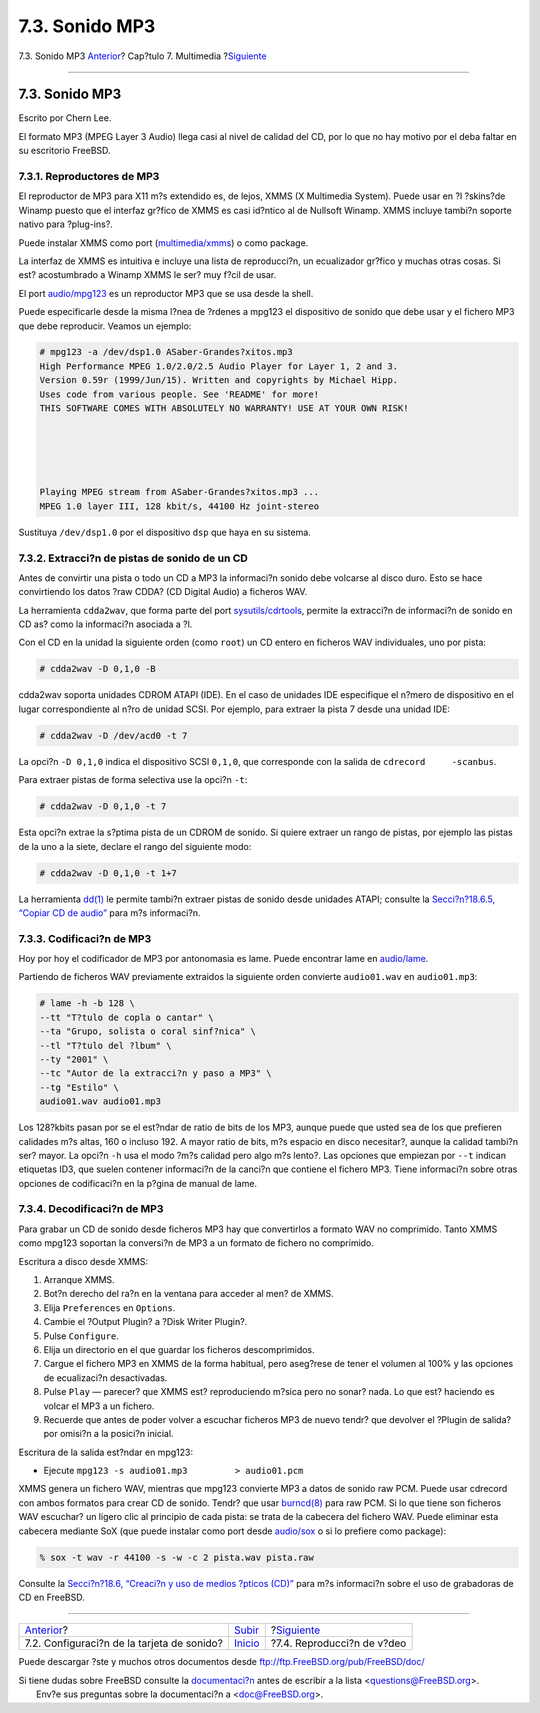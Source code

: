 ===============
7.3. Sonido MP3
===============

.. raw:: html

   <div class="navheader">

7.3. Sonido MP3
`Anterior <sound-setup.html>`__?
Cap?tulo 7. Multimedia
?\ `Siguiente <video-playback.html>`__

--------------

.. raw:: html

   </div>

.. raw:: html

   <div class="sect1">

.. raw:: html

   <div class="titlepage" xmlns="">

.. raw:: html

   <div>

.. raw:: html

   <div>

7.3. Sonido MP3
---------------

.. raw:: html

   </div>

.. raw:: html

   <div>

Escrito por Chern Lee.

.. raw:: html

   </div>

.. raw:: html

   </div>

.. raw:: html

   </div>

El formato MP3 (MPEG Layer 3 Audio) llega casi al nivel de calidad del
CD, por lo que no hay motivo por el deba faltar en su escritorio
FreeBSD.

.. raw:: html

   <div class="sect2">

.. raw:: html

   <div class="titlepage" xmlns="">

.. raw:: html

   <div>

.. raw:: html

   <div>

7.3.1. Reproductores de MP3
~~~~~~~~~~~~~~~~~~~~~~~~~~~

.. raw:: html

   </div>

.. raw:: html

   </div>

.. raw:: html

   </div>

El reproductor de MP3 para X11 m?s extendido es, de lejos, XMMS (X
Multimedia System). Puede usar en ?l ?skins?de Winamp puesto que el
interfaz gr?fico de XMMS es casi id?ntico al de Nullsoft Winamp. XMMS
incluye tambi?n soporte nativo para ?plug-ins?.

Puede instalar XMMS como port
(`multimedia/xmms <http://www.freebsd.org/cgi/url.cgi?ports/multimedia/xmms/pkg-descr>`__)
o como package.

La interfaz de XMMS es intuitiva e incluye una lista de reproducci?n, un
ecualizador gr?fico y muchas otras cosas. Si est? acostumbrado a Winamp
XMMS le ser? muy f?cil de usar.

El port
`audio/mpg123 <http://www.freebsd.org/cgi/url.cgi?ports/audio/mpg123/pkg-descr>`__
es un reproductor MP3 que se usa desde la shell.

Puede especificarle desde la misma l?nea de ?rdenes a mpg123 el
dispositivo de sonido que debe usar y el fichero MP3 que debe
reproducir. Veamos un ejemplo:

.. code:: screen

    # mpg123 -a /dev/dsp1.0 ASaber-Grandes?xitos.mp3
    High Performance MPEG 1.0/2.0/2.5 Audio Player for Layer 1, 2 and 3.
    Version 0.59r (1999/Jun/15). Written and copyrights by Michael Hipp.
    Uses code from various people. See 'README' for more!
    THIS SOFTWARE COMES WITH ABSOLUTELY NO WARRANTY! USE AT YOUR OWN RISK!





    Playing MPEG stream from ASaber-Grandes?xitos.mp3 ...
    MPEG 1.0 layer III, 128 kbit/s, 44100 Hz joint-stereo

Sustituya ``/dev/dsp1.0`` por el dispositivo ``dsp`` que haya en su
sistema.

.. raw:: html

   </div>

.. raw:: html

   <div class="sect2">

.. raw:: html

   <div class="titlepage" xmlns="">

.. raw:: html

   <div>

.. raw:: html

   <div>

7.3.2. Extracci?n de pistas de sonido de un CD
~~~~~~~~~~~~~~~~~~~~~~~~~~~~~~~~~~~~~~~~~~~~~~

.. raw:: html

   </div>

.. raw:: html

   </div>

.. raw:: html

   </div>

Antes de convirtir una pista o todo un CD a MP3 la informaci?n sonido
debe volcarse al disco duro. Esto se hace convirtiendo los datos ?raw
CDDA? (CD Digital Audio) a ficheros WAV.

La herramienta ``cdda2wav``, que forma parte del port
`sysutils/cdrtools <http://www.freebsd.org/cgi/url.cgi?ports/sysutils/cdrtools/pkg-descr>`__,
permite la extracci?n de informaci?n de sonido en CD as? como la
informaci?n asociada a ?l.

Con el CD en la unidad la siguiente orden (como ``root``) un CD entero
en ficheros WAV individuales, uno por pista:

.. code:: screen

    # cdda2wav -D 0,1,0 -B

cdda2wav soporta unidades CDROM ATAPI (IDE). En el caso de unidades IDE
especifique el n?mero de dispositivo en el lugar correspondiente al n?ro
de unidad SCSI. Por ejemplo, para extraer la pista 7 desde una unidad
IDE:

.. code:: screen

    # cdda2wav -D /dev/acd0 -t 7

La opci?n ``-D 0,1,0`` indica el dispositivo SCSI ``0,1,0``, que
corresponde con la salida de ``cdrecord     -scanbus``.

Para extraer pistas de forma selectiva use la opci?n ``-t``:

.. code:: screen

    # cdda2wav -D 0,1,0 -t 7

Esta opci?n extrae la s?ptima pista de un CDROM de sonido. Si quiere
extraer un rango de pistas, por ejemplo las pistas de la uno a la siete,
declare el rango del siguiente modo:

.. code:: screen

    # cdda2wav -D 0,1,0 -t 1+7

La herramienta
`dd(1) <http://www.FreeBSD.org/cgi/man.cgi?query=dd&sektion=1>`__ le
permite tambi?n extraer pistas de sonido desde unidades ATAPI; consulte
la `Secci?n?18.6.5, “Copiar CD de
audio” <creating-cds.html#duplicating-audiocds>`__ para m?s informaci?n.

.. raw:: html

   </div>

.. raw:: html

   <div class="sect2">

.. raw:: html

   <div class="titlepage" xmlns="">

.. raw:: html

   <div>

.. raw:: html

   <div>

7.3.3. Codificaci?n de MP3
~~~~~~~~~~~~~~~~~~~~~~~~~~

.. raw:: html

   </div>

.. raw:: html

   </div>

.. raw:: html

   </div>

Hoy por hoy el codificador de MP3 por antonomasia es lame. Puede
encontrar lame en
`audio/lame <http://www.freebsd.org/cgi/url.cgi?ports/audio/lame/pkg-descr>`__.

Partiendo de ficheros WAV previamente extraidos la siguiente orden
convierte ``audio01.wav`` en ``audio01.mp3``:

.. code:: screen

    # lame -h -b 128 \
    --tt "T?tulo de copla o cantar" \
    --ta "Grupo, solista o coral sinf?nica" \
    --tl "T?tulo del ?lbum" \
    --ty "2001" \
    --tc "Autor de la extracci?n y paso a MP3" \
    --tg "Estilo" \
    audio01.wav audio01.mp3

Los 128?kbits pasan por se el est?ndar de ratio de bits de los MP3,
aunque puede que usted sea de los que prefieren calidades m?s altas, 160
o incluso 192. A mayor ratio de bits, m?s espacio en disco necesitar?,
aunque la calidad tambi?n ser? mayor. La opci?n ``-h`` usa el modo ?m?s
calidad pero algo m?s lento?. Las opciones que empiezan por ``--t``
indican etiquetas ID3, que suelen contener informaci?n de la canci?n que
contiene el fichero MP3. Tiene informaci?n sobre otras opciones de
codificaci?n en la p?gina de manual de lame.

.. raw:: html

   </div>

.. raw:: html

   <div class="sect2">

.. raw:: html

   <div class="titlepage" xmlns="">

.. raw:: html

   <div>

.. raw:: html

   <div>

7.3.4. Decodificaci?n de MP3
~~~~~~~~~~~~~~~~~~~~~~~~~~~~

.. raw:: html

   </div>

.. raw:: html

   </div>

.. raw:: html

   </div>

Para grabar un CD de sonido desde ficheros MP3 hay que convertirlos a
formato WAV no comprimido. Tanto XMMS como mpg123 soportan la conversi?n
de MP3 a un formato de fichero no comprimido.

Escritura a disco desde XMMS:

.. raw:: html

   <div class="procedure">

#. Arranque XMMS.

#. Bot?n derecho del ra?n en la ventana para acceder al men? de XMMS.

#. Elija ``Preferences`` en ``Options``.

#. Cambie el ?Output Plugin? a ?Disk Writer Plugin?.

#. Pulse ``Configure``.

#. Elija un directorio en el que guardar los ficheros descomprimidos.

#. Cargue el fichero MP3 en XMMS de la forma habitual, pero aseg?rese de
   tener el volumen al 100% y las opciones de ecualizaci?n desactivadas.

#. Pulse ``Play`` — parecer? que XMMS est? reproduciendo m?sica pero no
   sonar? nada. Lo que est? haciendo es volcar el MP3 a un fichero.

#. Recuerde que antes de poder volver a escuchar ficheros MP3 de nuevo
   tendr? que devolver el ?Plugin de salida? por omisi?n a la posici?n
   inicial.

.. raw:: html

   </div>

Escritura de la salida est?ndar en mpg123:

.. raw:: html

   <div class="procedure">

-  Ejecute ``mpg123 -s audio01.mp3         > audio01.pcm``

.. raw:: html

   </div>

XMMS genera un fichero WAV, mientras que mpg123 convierte MP3 a datos de
sonido raw PCM. Puede usar cdrecord con ambos formatos para crear CD de
sonido. Tendr? que usar
`burncd(8) <http://www.FreeBSD.org/cgi/man.cgi?query=burncd&sektion=8>`__
para raw PCM. Si lo que tiene son ficheros WAV escuchar? un ligero clic
al principio de cada pista: se trata de la cabecera del fichero WAV.
Puede eliminar esta cabecera mediante SoX (que puede instalar como port
desde
`audio/sox <http://www.freebsd.org/cgi/url.cgi?ports/audio/sox/pkg-descr>`__
o si lo prefiere como package):

.. code:: screen

    % sox -t wav -r 44100 -s -w -c 2 pista.wav pista.raw

Consulte la `Secci?n?18.6, “Creaci?n y uso de medios ?pticos
(CD)” <creating-cds.html>`__ para m?s informaci?n sobre el uso de
grabadoras de CD en FreeBSD.

.. raw:: html

   </div>

.. raw:: html

   </div>

.. raw:: html

   <div class="navfooter">

--------------

+-----------------------------------------------+-------------------------------+------------------------------------------+
| `Anterior <sound-setup.html>`__?              | `Subir <multimedia.html>`__   | ?\ `Siguiente <video-playback.html>`__   |
+-----------------------------------------------+-------------------------------+------------------------------------------+
| 7.2. Configuraci?n de la tarjeta de sonido?   | `Inicio <index.html>`__       | ?7.4. Reproducci?n de v?deo              |
+-----------------------------------------------+-------------------------------+------------------------------------------+

.. raw:: html

   </div>

Puede descargar ?ste y muchos otros documentos desde
ftp://ftp.FreeBSD.org/pub/FreeBSD/doc/

| Si tiene dudas sobre FreeBSD consulte la
  `documentaci?n <http://www.FreeBSD.org/docs.html>`__ antes de escribir
  a la lista <questions@FreeBSD.org\ >.
|  Env?e sus preguntas sobre la documentaci?n a <doc@FreeBSD.org\ >.
